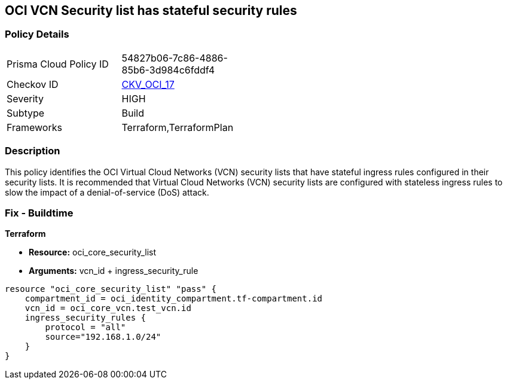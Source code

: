 == OCI VCN Security list has stateful security rules


=== Policy Details 

[width=45%]
[cols="1,1"]
|=== 
|Prisma Cloud Policy ID 
| 54827b06-7c86-4886-85b6-3d984c6fddf4

|Checkov ID 
| https://github.com/bridgecrewio/checkov/tree/master/checkov/terraform/checks/resource/oci/SecurityListIngressStateless.py[CKV_OCI_17]

|Severity
|HIGH

|Subtype
|Build
//, Run

|Frameworks
|Terraform,TerraformPlan

|=== 



=== Description 


This policy identifies the OCI Virtual Cloud Networks (VCN) security lists that have stateful ingress rules configured in their security lists.
It is recommended that Virtual Cloud Networks (VCN) security lists are configured with stateless ingress rules to slow the impact of a denial-of-service (DoS) attack.

////
=== Fix - Runtime


* OCI Console* 



. Login to the OCI Console

. Type the resource reported in the alert into the Search box at the top of the Console.

. Click the resource reported in the alert from the Resources submenu

. Click on Ingress rule where Stateless column is set to No

. Click on Edit

. Select the checkbox STATELESS

. Click on Save Changes
////

=== Fix - Buildtime


*Terraform* 


* *Resource:* oci_core_security_list
* *Arguments:* vcn_id + ingress_security_rule


[source,go]
----
resource "oci_core_security_list" "pass" {
    compartment_id = oci_identity_compartment.tf-compartment.id
    vcn_id = oci_core_vcn.test_vcn.id
    ingress_security_rules {
        protocol = "all"
        source="192.168.1.0/24"
    }
}
----

